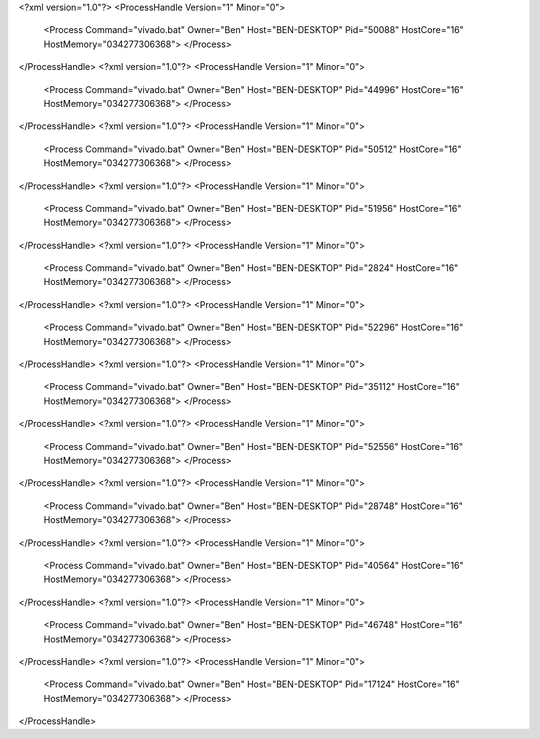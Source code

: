 <?xml version="1.0"?>
<ProcessHandle Version="1" Minor="0">
    <Process Command="vivado.bat" Owner="Ben" Host="BEN-DESKTOP" Pid="50088" HostCore="16" HostMemory="034277306368">
    </Process>
</ProcessHandle>
<?xml version="1.0"?>
<ProcessHandle Version="1" Minor="0">
    <Process Command="vivado.bat" Owner="Ben" Host="BEN-DESKTOP" Pid="44996" HostCore="16" HostMemory="034277306368">
    </Process>
</ProcessHandle>
<?xml version="1.0"?>
<ProcessHandle Version="1" Minor="0">
    <Process Command="vivado.bat" Owner="Ben" Host="BEN-DESKTOP" Pid="50512" HostCore="16" HostMemory="034277306368">
    </Process>
</ProcessHandle>
<?xml version="1.0"?>
<ProcessHandle Version="1" Minor="0">
    <Process Command="vivado.bat" Owner="Ben" Host="BEN-DESKTOP" Pid="51956" HostCore="16" HostMemory="034277306368">
    </Process>
</ProcessHandle>
<?xml version="1.0"?>
<ProcessHandle Version="1" Minor="0">
    <Process Command="vivado.bat" Owner="Ben" Host="BEN-DESKTOP" Pid="2824" HostCore="16" HostMemory="034277306368">
    </Process>
</ProcessHandle>
<?xml version="1.0"?>
<ProcessHandle Version="1" Minor="0">
    <Process Command="vivado.bat" Owner="Ben" Host="BEN-DESKTOP" Pid="52296" HostCore="16" HostMemory="034277306368">
    </Process>
</ProcessHandle>
<?xml version="1.0"?>
<ProcessHandle Version="1" Minor="0">
    <Process Command="vivado.bat" Owner="Ben" Host="BEN-DESKTOP" Pid="35112" HostCore="16" HostMemory="034277306368">
    </Process>
</ProcessHandle>
<?xml version="1.0"?>
<ProcessHandle Version="1" Minor="0">
    <Process Command="vivado.bat" Owner="Ben" Host="BEN-DESKTOP" Pid="52556" HostCore="16" HostMemory="034277306368">
    </Process>
</ProcessHandle>
<?xml version="1.0"?>
<ProcessHandle Version="1" Minor="0">
    <Process Command="vivado.bat" Owner="Ben" Host="BEN-DESKTOP" Pid="28748" HostCore="16" HostMemory="034277306368">
    </Process>
</ProcessHandle>
<?xml version="1.0"?>
<ProcessHandle Version="1" Minor="0">
    <Process Command="vivado.bat" Owner="Ben" Host="BEN-DESKTOP" Pid="40564" HostCore="16" HostMemory="034277306368">
    </Process>
</ProcessHandle>
<?xml version="1.0"?>
<ProcessHandle Version="1" Minor="0">
    <Process Command="vivado.bat" Owner="Ben" Host="BEN-DESKTOP" Pid="46748" HostCore="16" HostMemory="034277306368">
    </Process>
</ProcessHandle>
<?xml version="1.0"?>
<ProcessHandle Version="1" Minor="0">
    <Process Command="vivado.bat" Owner="Ben" Host="BEN-DESKTOP" Pid="17124" HostCore="16" HostMemory="034277306368">
    </Process>
</ProcessHandle>
